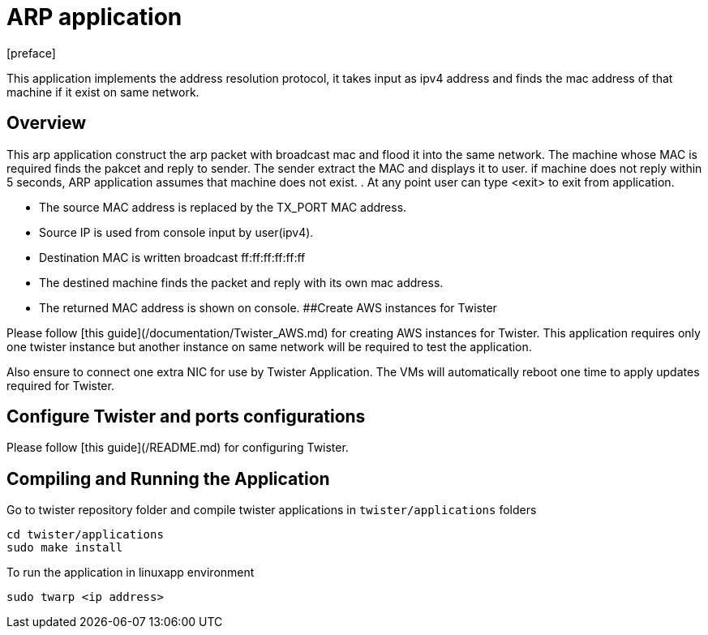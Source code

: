 = ARP application
:docinfo:
[preface]

This application implements the address resolution protocol, it takes input as ipv4 address and finds the mac address of that machine if it exist on same network.

== Overview
This arp application construct the arp packet with broadcast mac and flood it into the same network. The machine whose MAC is required finds the pakcet and reply to sender. The sender extract the MAC and displays it to user. if machine does not reply within 5 seconds, ARP application assumes that machine does not exist.
. At any point user can type <exit> to exit from application.

* The source MAC address is replaced by the TX_PORT MAC address.
* Source IP is used from console input by user(ipv4).
* Destination MAC is written broadcast ff:ff:ff:ff:ff:ff
* The destined machine finds the packet and reply with its own mac address.
* The returned MAC address is shown on console.
##Create AWS instances for Twister

Please follow [this guide](/documentation/Twister_AWS.md) for creating AWS instances for Twister. This application requires only one twister instance but another instance on same network will be required to test the application.

Also ensure to connect one extra NIC for use by Twister Application. The VMs will automatically reboot one time to apply updates required for Twister.

## Configure Twister and ports configurations

Please follow [this guide](/README.md) for configuring Twister.

== Compiling and Running the Application
Go to twister repository folder and compile twister applications in `twister/applications` folders

```
cd twister/applications
sudo make install 
```

To run the application in linuxapp environment
--------------------------------------
sudo twarp <ip address>
--------------------------------------
